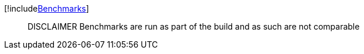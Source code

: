 [!includexref:BenchmarkDotNet.Artifacts/results/Tanka.GraphQL.Benchmarks.Benchmarks-report-github.adoc[Benchmarks]]

____
DISCLAIMER Benchmarks are run as part of the build and as such are not comparable
____
